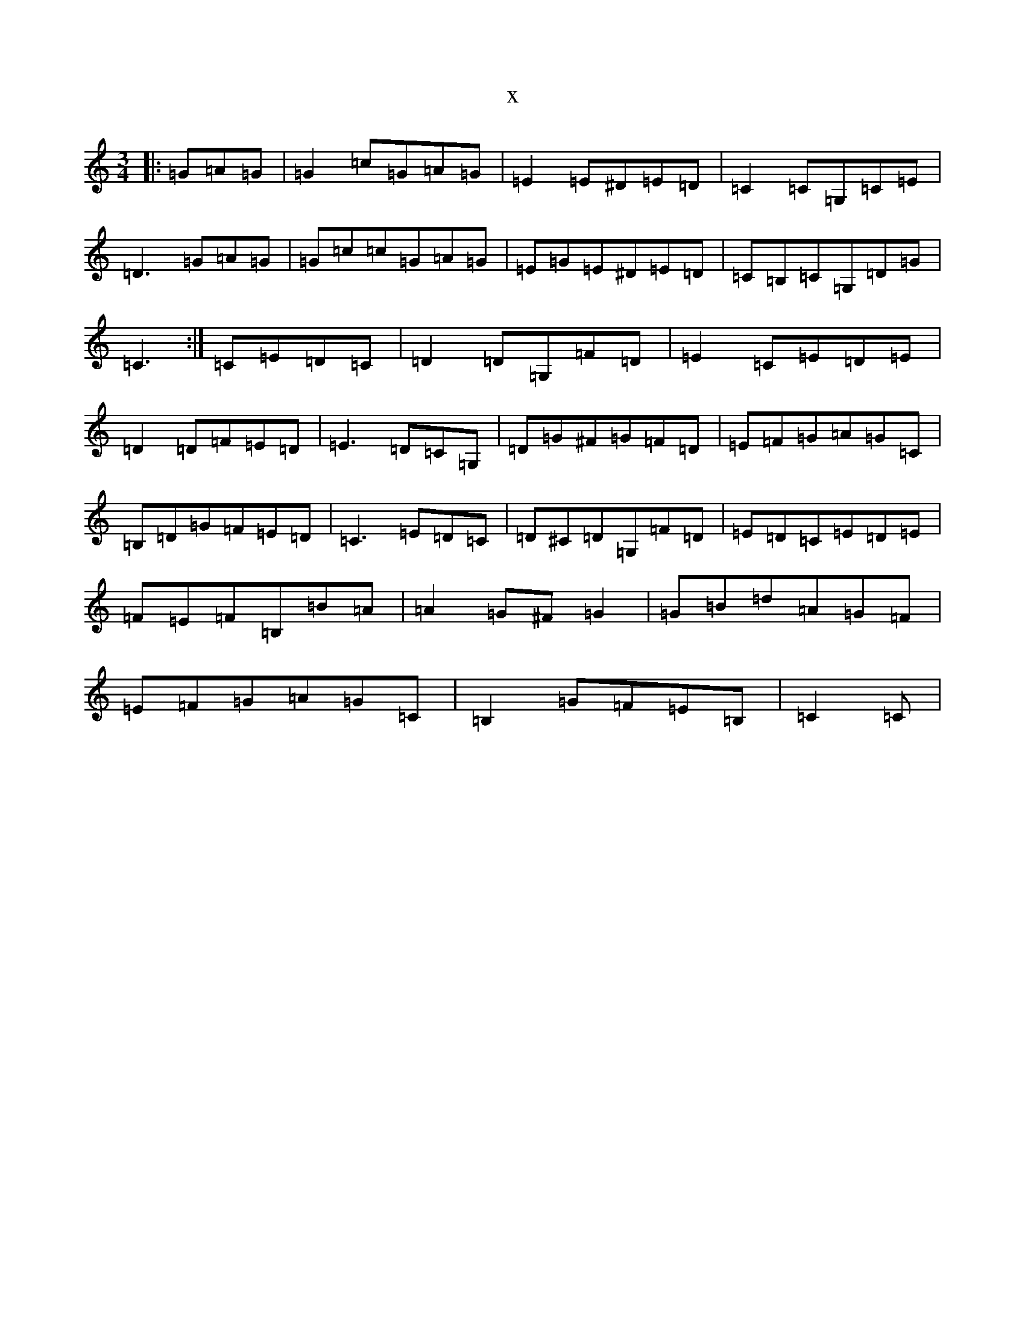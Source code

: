 X:2705
R: mazurka
S: https://thesession.org/tunes/8814#setting19719
T:x
L:1/8
M:3/4
K: C Major
|:=G=A=G|=G2=c=G=A=G|=E2=E^D=E=D|=C2=C=G,=C=E|=D3=G=A=G|=G=c=c=G=A=G|=E=G=E^D=E=D|=C=B,=C=G,=D=G|=C3:|=C=E=D=C|=D2=D=G,=F=D|=E2=C=E=D=E|=D2=D=F=E=D|=E3=D=C=G,|=D=G^F=G=F=D|=E=F=G=A=G=C|=B,=D=G=F=E=D|=C3=E=D=C|=D^C=D=G,=F=D|=E=D=C=E=D=E|=F=E=F=B,=B=A|=A2=G^F=G2|=G=B=d=A=G=F|=E=F=G=A=G=C|=B,2=G=F=E=B,|=C2=C|
